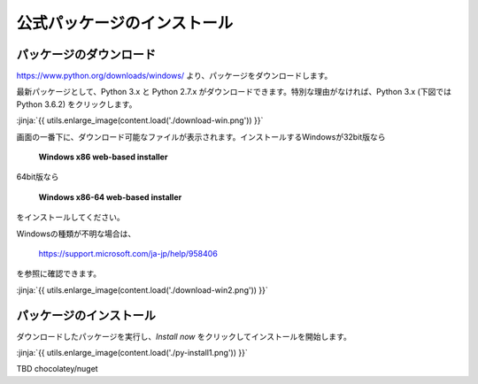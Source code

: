 公式パッケージのインストール
-----------------------------------


パッケージのダウンロード
+++++++++++++++++++++++++++++


https://www.python.org/downloads/windows/ より、パッケージをダウンロードします。

最新パッケージとして、Python 3.x と Python 2.7.x がダウンロードできます。特別な理由がなければ、Python 3.x (下図では Python 3.6.2) をクリックします。


:jinja:`{{ utils.enlarge_image(content.load('./download-win.png')) }}`


画面の一番下に、ダウンロード可能なファイルが表示されます。インストールするWindowsが32bit版なら

  **Windows x86 web-based installer**

64bit版なら

  **Windows x86-64 web-based installer**

をインストールしてください。


Windowsの種類が不明な場合は、

    https://support.microsoft.com/ja-jp/help/958406

を参照に確認できます。


:jinja:`{{ utils.enlarge_image(content.load('./download-win2.png')) }}`



パッケージのインストール
+++++++++++++++++++++++++++++

ダウンロードしたパッケージを実行し、*Install now* をクリックしてインストールを開始します。

:jinja:`{{ utils.enlarge_image(content.load('./py-install1.png')) }}`




TBD chocolatey/nuget

